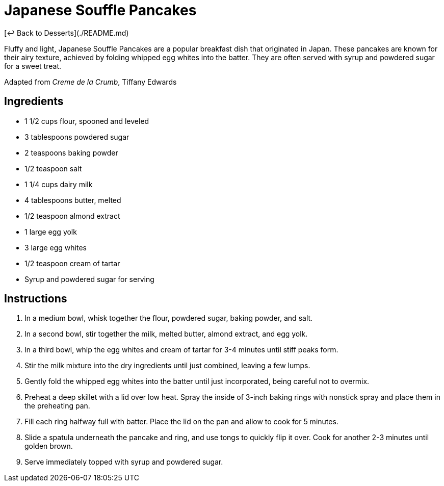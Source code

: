 = Japanese Souffle Pancakes

[&larrhk; Back to Desserts](./README.md)

Fluffy and light, Japanese Souffle Pancakes are a popular breakfast dish that originated in Japan. These pancakes are known for their airy texture, achieved by folding whipped egg whites into the batter. They are often served with syrup and powdered sugar for a sweet treat.

Adapted from _Creme de la Crumb_, Tiffany Edwards

== Ingredients

* 1 1/2 cups flour, spooned and leveled
* 3 tablespoons powdered sugar
* 2 teaspoons baking powder
* 1/2 teaspoon salt
* 1 1/4 cups dairy milk
* 4 tablespoons butter, melted
* 1/2 teaspoon almond extract
* 1 large egg yolk
* 3 large egg whites
* 1/2 teaspoon cream of tartar
* Syrup and powdered sugar for serving

== Instructions

1. In a medium bowl, whisk together the flour, powdered sugar, baking powder, and salt.
2. In a second bowl, stir together the milk, melted butter, almond extract, and egg yolk.
3. In a third bowl, whip the egg whites and cream of tartar for 3-4 minutes until stiff peaks form.
4. Stir the milk mixture into the dry ingredients until just combined, leaving a few lumps.
5. Gently fold the whipped egg whites into the batter until just incorporated, being careful not to overmix.
6. Preheat a deep skillet with a lid over low heat. Spray the inside of 3-inch baking rings with nonstick spray and place them in the preheating pan.
7. Fill each ring halfway full with batter. Place the lid on the pan and allow to cook for 5 minutes.
8. Slide a spatula underneath the pancake and ring, and use tongs to quickly flip it over. Cook for another 2-3 minutes until golden brown.
9. Serve immediately topped with syrup and powdered sugar.
